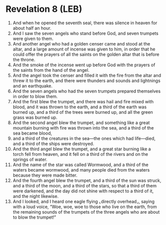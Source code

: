* Revelation 8 (LEB)
:PROPERTIES:
:ID: LEB/66-REV08
:END:

1. And when he opened the seventh seal, there was silence in heaven for about half an hour.
2. And I saw the seven angels who stand before God, and seven trumpets were given to them.
3. And another angel who had a golden censer came and stood at the altar, and a large amount of incense was given to him, in order that he could offer the prayers of all the saints on the golden altar that is before the throne.
4. And the smoke of the incense went up before God with the prayers of the saints from the hand of the angel.
5. And the angel took the censer and filled it with the fire from the altar and threw it to the earth, and there were thunders and sounds and lightnings and an earthquake.
6. And the seven angels who had the seven trumpets prepared themselves in order to blow them.
7. And the first blew the trumpet, and there was hail and fire mixed with blood, and it was thrown to the earth, and a third of the earth was burned up, and a third of the trees were burned up, and all the green grass was burned up.
8. And the second angel blew the trumpet, and something like a great mountain burning with fire was thrown into the sea, and a third of the sea became blood,
9. and a third of the creatures in the sea—the ones which had life—died, and a third of the ships were destroyed.
10. And the third angel blew the trumpet, and a great star burning like a torch fell from heaven, and it fell on a third of the rivers and on the springs of water.
11. And the name of the star was called Wormwood, and a third of the waters became wormwood, and many people died from the waters because they were made bitter.
12. And the fourth angel blew the trumpet, and a third of the sun was struck, and a third of the moon, and a third of the stars, so that a third of them were darkened, and the day did not shine with respect to a third of it, and the night likewise.
13. And I looked, and I heard one eagle flying ⌞directly overhead⌟, saying with a loud voice, “Woe, woe, woe to those who live on the earth, from the remaining sounds of the trumpets of the three angels who are about to blow the trumpet!”
